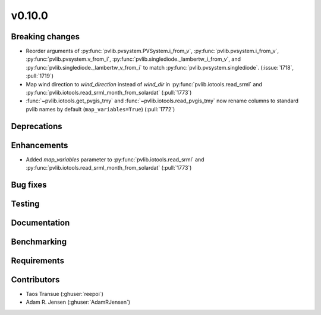 .. _whatsnew_01000:


v0.10.0
-------


Breaking changes
~~~~~~~~~~~~~~~~
* Reorder arguments of :py:func:`pvlib.pvsystem.PVSystem.i_from_v`,
  :py:func:`pvlib.pvsystem.i_from_v`, :py:func:`pvlib.pvsystem.v_from_i`,
  :py:func:`pvlib.singlediode._lambertw_i_from_v`, and
  :py:func:`pvlib.singlediode._lambertw_v_from_i` to match
  :py:func:`pvlib.pvsystem.singlediode`.
  (:issue:`1718`, :pull:`1719`)
* Map wind direction to `wind_direction` instead of `wind_dir` in
  :py:func:`pvlib.iotools.read_srml` and
  :py:func:`pvlib.iotools.read_srml_month_from_solardat` (:pull:`1773`)
* :func:`~pvlib.iotools.get_pvgis_tmy` and :func:`~pvlib.iotools.read_pvgis_tmy`
  now rename columns to standard pvlib names by default (``map_variables=True``)
  (:pull:`1772`)

Deprecations
~~~~~~~~~~~~


Enhancements
~~~~~~~~~~~~
* Added `map_variables` parameter to :py:func:`pvlib.iotools.read_srml`
  and :py:func:`pvlib.iotools.read_srml_month_from_solardat` (:pull:`1773`)

Bug fixes
~~~~~~~~~


Testing
~~~~~~~


Documentation
~~~~~~~~~~~~~

Benchmarking
~~~~~~~~~~~~~


Requirements
~~~~~~~~~~~~


Contributors
~~~~~~~~~~~~
* Taos Transue (:ghuser:`reepoi`)
* Adam R. Jensen (:ghuser:`AdamRJensen`)
